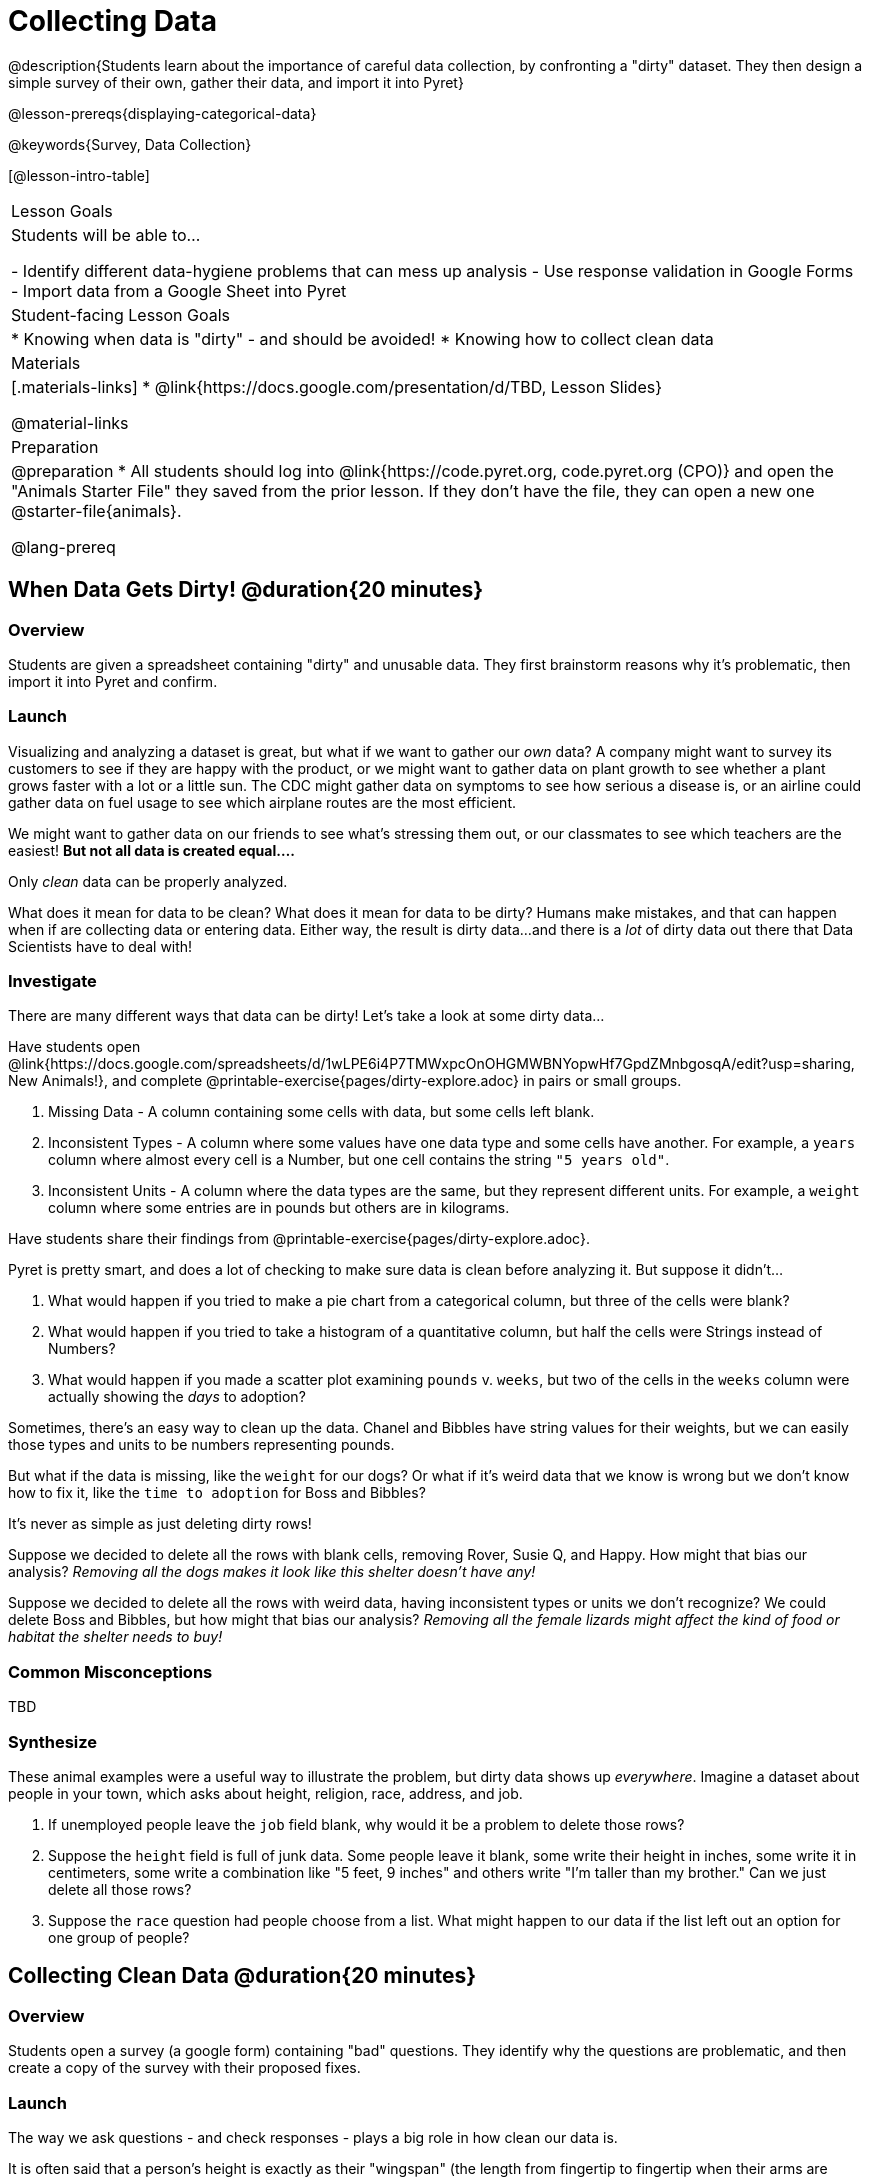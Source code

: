 = Collecting Data

++++
<style>
img { border: solid 1px; box-shadow: 1px 1px 1px 0px gray; }
.hygiene-tools li { margin-left: 3rem; margin-bottom: 4ex; max-width: 550px; }
</style>
++++

@description{Students learn about the importance of careful data collection, by confronting a "dirty" dataset. They then design a simple survey of their own, gather their data, and import it into Pyret}

@lesson-prereqs{displaying-categorical-data}

@keywords{Survey, Data Collection}

[@lesson-intro-table]
|===
| Lesson Goals
| Students will be able to...

- Identify different data-hygiene problems that can mess up analysis
- Use response validation in Google Forms
- Import data from a Google Sheet into Pyret

| Student-facing Lesson Goals
|

* Knowing when data is "dirty" - and should be avoided!
* Knowing how to collect clean data

| Materials
|[.materials-links]
* @link{https://docs.google.com/presentation/d/TBD, Lesson Slides}

@material-links

| Preparation
|
@preparation
* All students should log into @link{https://code.pyret.org, code.pyret.org (CPO)} and open the "Animals Starter File" they saved from the prior lesson. If they don't have the file, they can open a new one @starter-file{animals}.

@lang-prereq
|===

== When Data Gets Dirty! @duration{20 minutes}

=== Overview
Students are given a spreadsheet containing "dirty" and unusable data. They first brainstorm reasons why it's problematic, then import it into Pyret and confirm.

=== Launch
Visualizing and analyzing a dataset is great, but what if we want to gather our _own_ data? A company might want to survey its customers to see if they are happy with the product, or we might want to gather data on plant growth to see whether a plant grows faster with a lot or a little sun. The CDC might gather data on symptoms to see how serious a disease is, or an airline could gather data on fuel usage to see which airplane routes are the most efficient.

We might want to gather data on our friends to see what's stressing them out, or our classmates to see which teachers are the easiest! *But not all data is created equal....*

[.lesson-point]
Only _clean_ data can be properly analyzed.

What does it mean for data to be clean? What does it mean for data to be dirty? Humans make mistakes, and that can happen when if are collecting data or entering data. Either way, the result is dirty data...and there is a _lot_ of dirty data out there that Data Scientists have to deal with!

=== Investigate

There are many different ways that data can be dirty! Let's take a look at some dirty data...

[.lesson-instruction]
Have students open @link{https://docs.google.com/spreadsheets/d/1wLPE6i4P7TMWxpcOnOHGMWBNYopwHf7GpdZMnbgosqA/edit?usp=sharing, New Animals!}, and complete @printable-exercise{pages/dirty-explore.adoc} in pairs or small groups.

. Missing Data - A column containing some cells with data, but some cells left blank.

. Inconsistent Types - A column where some values have one data type and some cells have another. For example, a `years` column where almost every cell is a Number, but one cell contains the string `"5 years old"`.

. Inconsistent Units - A column where the data types are the same, but they represent different units. For example, a `weight` column where some entries are in pounds but others are in kilograms.

[.lesson-instruction]
Have students share their findings from @printable-exercise{pages/dirty-explore.adoc}.

Pyret is pretty smart, and does a lot of checking to make sure data is clean before analyzing it. But suppose it didn't...

. What would happen if you tried to make a pie chart from a categorical column, but three of the cells were blank?
. What would happen if you tried to take a histogram of a quantitative column, but half the cells were Strings instead of Numbers?
. What would happen if you made a scatter plot examining `pounds` v. `weeks`, but two of the cells in the `weeks` column were actually showing the _days_ to adoption?

Sometimes, there's an easy way to clean up the data. Chanel and Bibbles have string values for their weights, but we can easily those types and units to be numbers representing pounds.

But what if the data is missing, like the `weight` for our dogs? Or what if it's weird data that we know is wrong but we don't know how to fix it, like the `time to adoption` for Boss and Bibbles?

[.lesson-point]
It's never as simple as just deleting dirty rows!

Suppose we decided to delete all the rows with blank cells, removing Rover, Susie Q, and Happy. How might that bias our analysis? __Removing all the dogs makes it look like this shelter doesn't have any!__

Suppose we decided to delete all the rows with weird data, having inconsistent types or units we don't recognize? We could delete Boss and Bibbles, but how might that bias our analysis? __Removing all the female lizards might affect the kind of food or habitat the shelter needs to buy!__

=== Common Misconceptions
TBD

=== Synthesize

These animal examples were a useful way to illustrate the problem, but dirty data shows up _everywhere_. Imagine a dataset about people in your town, which asks about height, religion, race, address, and job.

. If unemployed people leave the `job` field blank, why would it be a problem to delete those rows?
. Suppose the `height` field is full of junk data. Some people leave it blank, some write their height in inches, some write it in centimeters, some write a combination like "5 feet, 9 inches" and others write "I'm taller than my brother." Can we just delete all those rows?
. Suppose the `race` question had people choose from a list. What might happen to our data if the list left out an option for one group of people?


== Collecting Clean Data @duration{20 minutes}

=== Overview
Students open a survey (a google form) containing "bad" questions. They identify why the questions are problematic, and then create a copy of the survey with their proposed fixes.

=== Launch
The way we ask questions - and check responses - plays a big role in how clean our data is.

It is often said that a person's height is exactly as their "wingspan" (the length from fingertip to fingertip when their arms are outstretched). Suppose we want to test this for ourselves, by surveying students at a school.

Open @starter-file{bad-survey}, so that students can see it on the projector, tv, or their own screens.This Google form has _intentionally designed to gather bad data!_ Can you see anything wrong with it?

[.lesson-instruction]
Have students open @starter-file{bad-survey}, and complete @printable-exercise{bad-survey.adoc} in pairs or small groups.

While it's almost impossible to _guarantee_ 100% clean data, most survey tools include advanced options to help Data Scientists like get data that is as clean possible. Here's an overview of those tools:

[.hygiene-tools]
--
. @span{.right}{@image{images/required.png, required}} *Required Questions* - By making a question "required", we can eliminate missing data and blank cells. Which questions on the survey should be required?
@span{.clear}{}

. @span{.right}{@image{images/format.png, format}} *Question Format* - When you have a fixed number of categories, a dropdown can ensure that everyone selects one - and only one! - category. Questions A and C might be a good candidates for dropdowns. Question C is especially bad, because it allows respondants to select multiple grades!
@span{.clear}{}

. @span{.right}{@image{images/description.png, description}} *Adding a Description* - Sometimes it's helpful to just add instructions! This can remind respondants to use inches instead of centimeters, for example, or give them extra guidance to answer accurately.
@span{.clear}{}

. *Adding Validation* - When you need to use an open-response question, there's always a risk of garbage data. Most survey tools allow you to specify whether some data should be a number or a string, which helps guard against inconsistent types. Often, you can even specify parameters for the data as well, such as "strings that are email addresses", or "numbers between 24 and 96". Nobody answering this survey is 10 inches tall, so this helps prevent garbage data as well! Questions B and E would benefit from some validation. @span{.right}{@image{images/validation.png, validation}}
@span{.clear}{}
--

=== Investigate

[.lesson-instruction]
- Have students @link{https://docs.google.com/forms/d/1gm-3Ts8LTVkrWBZmDneWc36HxkU8tzcmh_yEt7mbWPg/copy, Make a Copy of the bad survey}, and work in pairs or small groups to fix it!
- Have student share back what changes they made, and what they discussed.

=== Synthesize

- Have you ever taken a survey, where you just _know_ the questions are going to result in bad data?
- When someone conducts a survey and provides a dataset from it, is it important for them to share the survey? Why or why not?
- When someone share dataset that they've cleaned or modified in some way, is it important for them to share their modifications? Why or why not?

[.strategy-box, cols="1", grid="none", stripes="none"]
|===

|
@span{.title}{Project Option: Designing a Survey}

In this project, students come up with a research question and @opt-project{survey-design.adoc, survey-design-rubric.adoc} to gather data to answer it. They exchange surveys and try to "hack" each other's study with garbage data. Teachers can have their students import the resulting spreadsheets into Pyret, and analyze the data using the skills and concepts they've already learned.

Finally, this project can also be used to support _original data collection_ in the final research paper.
|===
